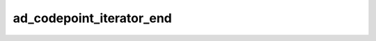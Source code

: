 ad_codepoint_iterator_end
=========================

.. c:function:: void ad_codepoint_iterator_end(AdCodepointIterator* it)

    Move the iterator to the end of the string range.

    :param it: the iterator


